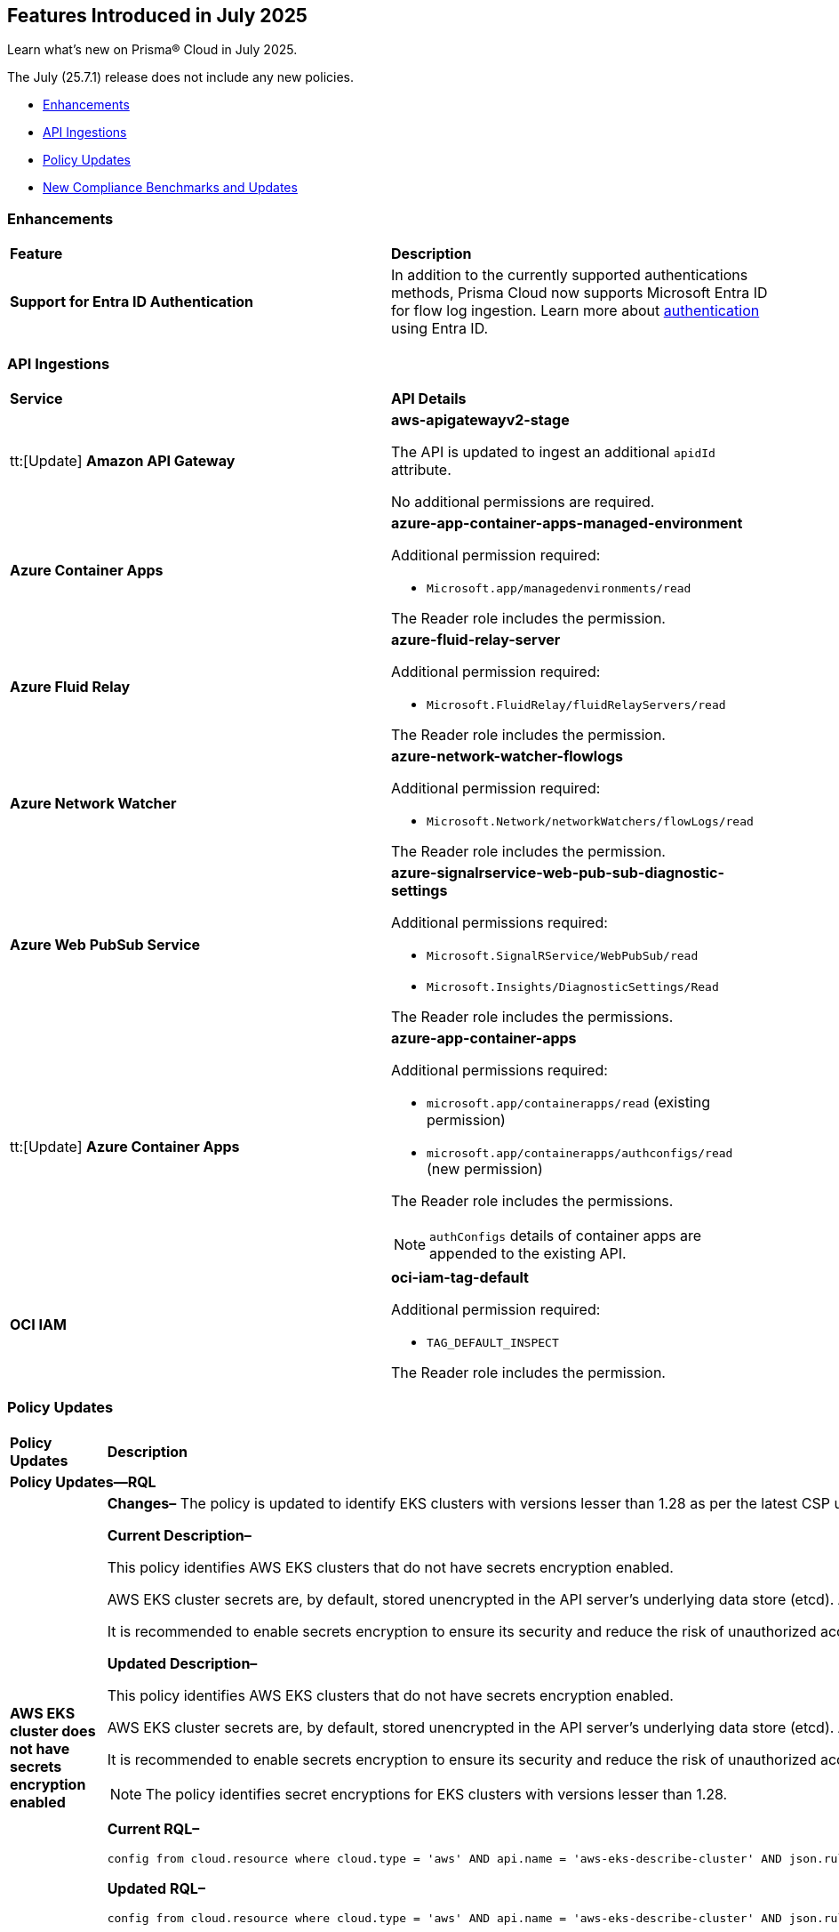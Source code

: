 == Features Introduced in July 2025

Learn what's new on Prisma® Cloud in July 2025.

The July (25.7.1) release does not include any new policies.

//* <<new-features>>
* <<enhancements>>
//* <<changes-in-existing-behavior>>
* <<api-ingestions>>
//* <<new-policies>>
* <<policy-updates>>
//* <<iam-policy-updates>>
* <<new-compliance-benchmarks-and-updates>>
//* <<rest-api-updates>>
//* <<deprecation-notices>>


//check with dev > RLP-155820

//[#new-features]
//=== New Features
//[cols="30%a,70%a"]
//|===
//|*Feature*
//|*Description*
//|===


[#enhancements]
=== Enhancements

[cols="50%a,50%a"]
|===

|*Feature*
|*Description*

|*Support for Entra ID Authentication*
//RLP-156405, RLP-151501

|In addition to the currently supported authentications methods, Prisma Cloud now supports Microsoft Entra ID for flow log ingestion. Learn more about https://docs.prismacloud.io/en/enterprise-edition/content-collections/connect/connect-cloud-accounts/onboard-your-azure-account/connect-azure-account#:~:text=On%20the%20Azure%20portal%2C%20you%20also%20have%20the%20option%20to%20authenticate%20using%20Microsoft%20Entra%20ID.[authentication] using Entra ID.

|===


//[#changes-in-existing-behavior]
//=== Changes in Existing Behavior
//[cols="30%a,70%a"]
//|===
//|*Feature*
//|*Description*
//|===


[#api-ingestions]
=== API Ingestions

[cols="50%a,50%a"]
|===

|*Service*
|*API Details*

|tt:[Update] *Amazon API Gateway*
//RLP-156118

|*aws-apigatewayv2-stage*

The API is updated to ingest an additional `apidId` attribute.

No additional permissions are required.


|*Azure Container Apps*
//RLP-156125

|*azure-app-container-apps-managed-environment*

Additional permission required:

* `Microsoft.app/managedenvironments/read`

The Reader role includes the permission.


|*Azure Fluid Relay*
//RLP-156123

|*azure-fluid-relay-server*

Additional permission required:

* `Microsoft.FluidRelay/fluidRelayServers/read`

The Reader role includes the permission.


|*Azure Network Watcher*
//RLP-156392

|*azure-network-watcher-flowlogs*

Additional permission required:

* `Microsoft.Network/networkWatchers/flowLogs/read`

The Reader role includes the permission.


|*Azure Web PubSub Service*
//RLP-156120

|*azure-signalrservice-web-pub-sub-diagnostic-settings*

Additional permissions required:

* `Microsoft.SignalRService/WebPubSub/read`
* `Microsoft.Insights/DiagnosticSettings/Read`

The Reader role includes the permissions.


|tt:[Update] *Azure Container Apps*
//RLP-156126

|*azure-app-container-apps*

Additional permissions required:

* `microsoft.app/containerapps/read` (existing permission)
* `microsoft.app/containerapps/authconfigs/read` (new permission)

The Reader role includes the permissions.

NOTE: `authConfigs` details of container apps are appended to the existing API.


|*OCI IAM*
//RLP-155561

|*oci-iam-tag-default*

Additional permission required:

* `TAG_DEFAULT_INSPECT`

The Reader role includes the permission.

|===


// [#new-policies]
// === New Policies
// [cols="40%a,60%a"]
// |===
// |*Policies*
// |*Description*
// |===




[#policy-updates]
=== Policy Updates

[cols="50%a,50%a"]
|===
|*Policy Updates*
|*Description*

2+|*Policy Updates—RQL*

|*AWS EKS cluster does not have secrets encryption enabled*
//RLP-156100

|*Changes–* The policy is updated to identify EKS clusters with versions lesser than 1.28 as per the latest CSP updates.

*Current Description–* 

This policy identifies AWS EKS clusters that do not have secrets encryption enabled.

AWS EKS cluster secrets are, by default, stored unencrypted in the API server's underlying data store (etcd). Anyone with direct access to etcd or with API access can retrieve or modify the secrets. Using secrets encryption for your Amazon EKS cluster allows you to protect sensitive information such as passwords and API keys using Kubernetes-native APIs.

It is recommended to enable secrets encryption to ensure its security and reduce the risk of unauthorized access or data breaches.

*Updated Description–*

This policy identifies AWS EKS clusters that do not have secrets encryption enabled. 

AWS EKS cluster secrets are, by default, stored unencrypted in the API server's underlying data store (etcd). Anyone with direct access to etcd or with API access can retrieve or modify the secrets. Using secrets encryption for your Amazon EKS cluster allows you to protect sensitive information such as passwords and API keys using Kubernetes-native APIs. 

It is recommended to enable secrets encryption to ensure its security and reduce the risk of unauthorized access or data breaches. 

NOTE: The policy identifies secret encryptions for EKS clusters with versions lesser than 1.28. 

*Current RQL–* 
----
config from cloud.resource where cloud.type = 'aws' AND api.name = 'aws-eks-describe-cluster' AND json.rule = encryptionConfig does not exist or (encryptionConfig exists and encryptionConfig[*].provider.keyArn does not exist and encryptionConfig[*].resources[*] does not contain secrets)
----

*Updated RQL–*
----
config from cloud.resource where cloud.type = 'aws' AND api.name = 'aws-eks-describe-cluster' AND json.rule = version is member of ( "1.25", "1.26", "1.27") and (encryptionConfig does not exist or (encryptionConfig exists and encryptionConfig[*].provider.keyArn does not exist and encryptionConfig[*].resources[*] does not contain secrets))
----

*Policy Type–* Config 

*Policy Severity–* Medium

*Impact–* Low. Open alerts for EKS clusters with versions higher than 1.27 will be resolved. 


|*AWS Auto Scaling group launch configuration not configured with Instance Metadata Service v2 (IMDSv2)*
//RLP-156261

|*Changes–* The policy is updated to exclude instance configurations created by the Elastic Beanstalk service where the IMDSv1 is deactivated.

*Current RQL–* 
----
config from cloud.resource where api.name = 'aws-ec2-autoscaling-launch-configuration' AND json.rule = (metadataOptions.httpEndpoint does not exist) or (metadataOptions.httpEndpoint equals "enabled" and metadataOptions.httpTokens equals "optional") as X; config from cloud.resource where api.name = 'aws-describe-auto-scaling-groups' as Y; filter ' $.X.launchConfigurationName equal ignore case $.Y.launchConfigurationName'; show X;
----

*Updated RQL–*
----
config from cloud.resource where api.name = 'aws-ec2-autoscaling-launch-configuration' AND json.rule = (launchConfigurationName does not start with "awseb" and launchConfigurationName does not contain "AWSEBAutoScalingLaunchConfiguration") and ((metadataOptions.httpEndpoint does not exist) or (metadataOptions.httpEndpoint equals "enabled" and metadataOptions.httpTokens equals "optional")) as X; config from cloud.resource where api.name = 'aws-describe-auto-scaling-groups' as Y; filter ' $.X.launchConfigurationName equal ignore case $.Y.launchConfigurationName'; show X;
----

*Policy Type–* Config 

*Policy Severity–* Medium

*Impact–* Low. Open alerts where the launch configurations are created by Elastic Beanstalk automatically, where the IMDSv1 is deactivated will be resolved.


|*AWS S3 bucket encrypted using Customer Managed Key (CMK) with overly permissive policy*
//RLP-156319

|*Changes–* The policy RQL and remediation steps are updated to check for Actions and Effect in the KMS policy to reduce false positives.

*Current RQL–* 
----
config from cloud.resource where cloud.type = 'aws' AND api.name= 'aws-s3api-get-bucket-acl' AND json.rule = (sseAlgorithm contains "aws:kms" or sseAlgorithm contains "aws:kms:dsse") and kmsMasterKeyID exists as X; config from cloud.resource where api.name = 'aws-kms-get-key-rotation-status' AND json.rule = keyMetadata.keyState equals Enabled and keyMetadata.keyManager equals CUSTOMER and policies.default.Statement[?any((Principal.AWS equals * or Principal equals *)and Condition does not exist)] exists as Y; filter '$.X.kmsMasterKeyID contains $.Y.key.keyArn' ; show X;
----

*Updated RQL–*
----
config from cloud.resource where cloud.type = 'aws' AND api.name= 'aws-s3api-get-bucket-acl' AND json.rule = (sseAlgorithm contains "aws:kms" or sseAlgorithm contains "aws:kms:dsse") and kmsMasterKeyID exists as X; config from cloud.resource where api.name = 'aws-kms-get-key-rotation-status' AND json.rule = keyMetadata.keyState equals Enabled and keyMetadata.keyManager equals CUSTOMER and policies.default.Statement[?any(Effect equals Allow and (Principal.AWS equals * or Principal equals *) and Condition does not exist and (Action equals "*" or Action equal ignore case "kms:*"))] exists as Y; filter '$.X.kmsMasterKeyID contains $.Y.key.keyArn' ; show X;
----

*Policy Type–* Config 

*Policy Severity–* Medium

*Impact–* Low. Open alerts where Effect is not 'Allow' and Action is specific will be resolved.


|*AWS Kinesis streams encryption using default KMS keys instead of Customer's Managed Master Keys*
//RLP-156182

|*Changes–* The policy RQL is updated to include the resource using AWS managed key via alias.

*Updated RQL–*
----
config from cloud.resource where cloud.type = 'aws' AND api.name = 'aws-kinesis-list-streams' as X; config from cloud.resource where api.name = 'aws-kms-get-key-rotation-status' as Y; filter '(($.Y.keyMetadata.keyManager equals AWS and $.Y.key.keyArn equals $.X.keyId) or $.X.keyId contains "alias/aws/") and $.X.encryptionType equals KMS'; show X;
----

*Policy Type–* Config 

*Policy Severity–* Informational

*Impact–* Low. New alerts will be created for the resource which is using AWS managed key via alias.


|*AWS RDS instance without Automatic Backup setting*
//RLP-155976

|*Changes–* The policy RQL is updated to exclude SQL Server (Enterprise edition) read replica as automatic backup cannot be enabled for such instances.

*Current RQL–* 
----
config from cloud.resource where cloud.type = 'aws' AND api.name = 'aws-rds-describe-db-instances' AND json.rule = 'backupRetentionPeriod equals 0 or backupRetentionPeriod does not exist'
----

*Updated RQL–*
----
config from cloud.resource where cloud.type = 'aws' and api.name = 'aws-rds-describe-db-instances' AND json.rule = '(backupRetentionPeriod equals 0 or backupRetentionPeriod does not exist) and not(engine equal ignore case sqlserver-ee and statusInfos[*].statusType contains "read replication")'
----

*Policy Type–* Config 

*Policy Severity–* Low

*Impact–* Low. Open alerts for SQL Server (Enterprise edition) read replica will be resolved.


|*Azure SQL server using insecure TLS version*
//RLP-156262

|*Changes–* The policy RQL is updated to eliminate the check for "NONE" since it now defaults to using version 1.2 or 1.3 in accordance with the latest CSP updates.

*Current RQL–* 
----
config from cloud.resource where cloud.type = 'azure' AND api.name = 'azure-sql-server-list' AND json.rule = ['sqlServer'].['properties.state'] equal ignore case "Ready" and (['sqlServer'].['properties.minimalTlsVersion'] equal ignore case "None" or ['sqlServer'].['properties.minimalTlsVersion'] equals "1.0" or ['sqlServer'].['properties.minimalTlsVersion'] equals "1.1")
----

*Updated RQL–*
----
config from cloud.resource where cloud.type = 'azure' AND api.name = 'azure-sql-server-list' AND json.rule = ['sqlServer'].['properties.state'] equal ignore case "Ready" and (['sqlServer'].['properties.minimalTlsVersion'] equals "1.0" or ['sqlServer'].['properties.minimalTlsVersion'] equals "1.1")
----

*Policy Type–* Config 

*Policy Severity–* Low

*Impact–* Low. Open alerts where minimalTlsVersion is set to 'NONE' will be resolved.



2+|*Policy Updates—Metadata*

|*Azure SQL server public network access setting is enabled*
//RLP-156277

|*Changes–* The policy description and remediation steps are updated to reflect the latest changes in Azure to ensure accurate remediation of flagged resources.

*Current Description–*

This policy identifies Azure SQL servers which have public network access setting enabled. Publicly accessible SQL servers are vulnerable to external threats with risk of unauthorized access or may remotely exploit any vulnerabilities. It is recommended to configure the SQL servers with IP-based strict server-level firewall rules or virtual-network rules or private endpoints so that servers are accessible only to restricted entities.

*Updated Description–*

This policy identifies Azure SQL servers which have public network access setting enabled. Publicly accessible SQL servers are vulnerable to external threats with risk of unauthorized access or may remotely exploit any vulnerabilities. It is recommended to disable public network access to the Azure SQL servers and use private endpoints or virtual network service endpoints to secure connectivity.


|*Azure Front Door Web application firewall (WAF) policy rule for Remote Command Execution is disabled*
//RLP-156263

|*Changes–* The policy name and description are updated as per the CSP updates.

*Current Name–*

Azure Front Door Web application firewall (WAF) policy rule for Remote Command Execution is disabled

*Updated Name–*

Azure Front Door (Classic) Web application firewall (WAF) policy rule for Remote Command Execution is disabled

*Current Description–* 

This policy identifies Azure Front Door Web application firewall (WAF) policies that have the Remote Command Execution rule disabled. It is recommended to define the criteria in the WAF policy with the rule ‘Remote Command Execution (944240)’ under managed rules to help in detecting and mitigating Log4j vulnerability. 
For details see: 
https://www.microsoft.com/security/blog/2021/12/11/guidance-for-preventing-detecting-and-hunting-for-cve-2021-44228-log4j-2-exploitation/ 

*Updated Description–*

This policy identifies Azure Front Door (Classic) Web application firewall (WAF) policies that have the Remote Command Execution rule disabled. It is recommended to define the criteria in the WAF policy with the rule ‘Remote Command Execution (944240)’ under managed rules to help in detecting and mitigating Log4j vulnerability. 
For details see: 
https://www.microsoft.com/security/blog/2021/12/11/guidance-for-preventing-detecting-and-hunting-for-cve-2021-44228-log4j-2-exploitation/ 

*Impact–* None. This change does not affect the functionality of the policy. 

*Impact on Alerts–* None.



2+|*Policy Deletion*

|*Azure Microsoft Defender for Cloud automatic provisioning of log Analytics agent for Azure VMs is set to Off*
//RLP-156201

|*Changes–* The policy is deleted since Azure has deprecated the https://learn.microsoft.com/en-us/azure/defender-for-cloud/prepare-deprecation-log-analytics-mma-agent[Log Analytics] agent.

*Impact–* All alerts will be resolved as Policy Deleted.

|===


[#new-compliance-benchmarks-and-updates]
=== New Compliance Benchmarks and Updates

[cols="50%a,50%a"]
|===
|*Compliance Benchmark*
|*Description*

|*Australian Energy Sector Cyber Security Framework (AESCSF) V2 - Lite Framework*
//RLP-156443

|The AESCSF Version 2 Lite Framework is a simplified cyber security compliance tool tailored for lower-criticality organizations in the Australian energy sector. It enables these entities to self-assess their cyber security maturity across 11 key categories—such as risk management, asset management, identity and access, incident response, and privacy—using 28 plain-language questions. By providing an accessible, structured approach to identifying strengths and gaps, the Lite Framework helps organizations benchmark their security posture, prioritize improvements, and align with foundational industry and national standards, even with limited resources or expertise.

You can access this built-in compliance standard and related policies on the *Compliance > Standards* page. Additionally, you can generate reports to instantly view or download them, or set up scheduled reports to continuously monitor compliance.


|*CIS Microsoft Azure Foundations Benchmark v4.0.0 - Level 1 and Level 2*
//RLP-156496

|Prisma Cloud now supports the latest version of CIS Microsoft Azure Foundations Benchmark v4.0.0. This compliance standard supports two levels - Level 1 and Level 2. The CIS Azure Foundations Benchmark provides prescriptive guidance for establishing a secure baseline configuration for the Azure environment.

You can access this built-in compliance standard and related policies on the *Compliance > Standards* page. Additionally, you can generate reports to instantly view or download them, or set up scheduled reports to continuously monitor compliance.


|*CIS Amazon Web Services Foundations Benchmark v5.0.0 - Level 1 and Level 2*
//RLP-156495

|Prisma Cloud now supports the latest version of CIS Amazon Web Services (AWS) Foundations Benchmark v5.0.0. This compliance standard supports two levels - Level 1 and Level 2. The CIS AWS Foundations Benchmark provides prescriptive guidance for establishing a secure baseline configuration for the AWS Cloud Infrastructure environment.

You can access this built-in compliance standard and related policies on the *Compliance > Standards* page. Additionally, you can generate reports to instantly view or download them, or set up scheduled reports to continuously monitor compliance.


|*CIS Google Cloud Platform Benchmark v4.0.0 - Level 1 and Level 2*
//RLP-156481

|Prisma Cloud now supports the latest version of CIS Google Cloud Platform (GCP) Benchmark v4.0.0. This compliance standard supports two levels - Level 1 and Level 2. The CIS GCP Benchmark v4.0.0 provides a comprehensive set of security best practices and configuration guidelines designed to help organizations secure their Google Cloud environments. Developed through a community consensus process, this benchmark outlines controls for key areas such as identity and access management, logging and monitoring, networking, virtual machines, storage, and database services. By following these recommendations, organizations can strengthen their cloud security posture, meet regulatory requirements, and protect against evolving cyber threats.

You can access this built-in compliance standard and related policies on the *Compliance > Standards* page. Additionally, you can generate reports to instantly view or download them, or set up scheduled reports to continuously monitor compliance.


|===


//[#rest-api-updates]
//=== REST API Updates
//[cols="37%a,63%a"]
//|===
//|*REST API*
//|*Description*
//|===

//[#deprecation-notices]
//=== Deprecation Notices
//[cols="50%a, 50%a"]
//|===
//|*Change*
//|*Description*
//|*aws-emr-instance API*
//PCSUP-27332
//|The *aws-emr-instance* API has been deprecated and is effectively no longer included in the RQL autosuggest dropdown on the *Investigate* page. 
//|===